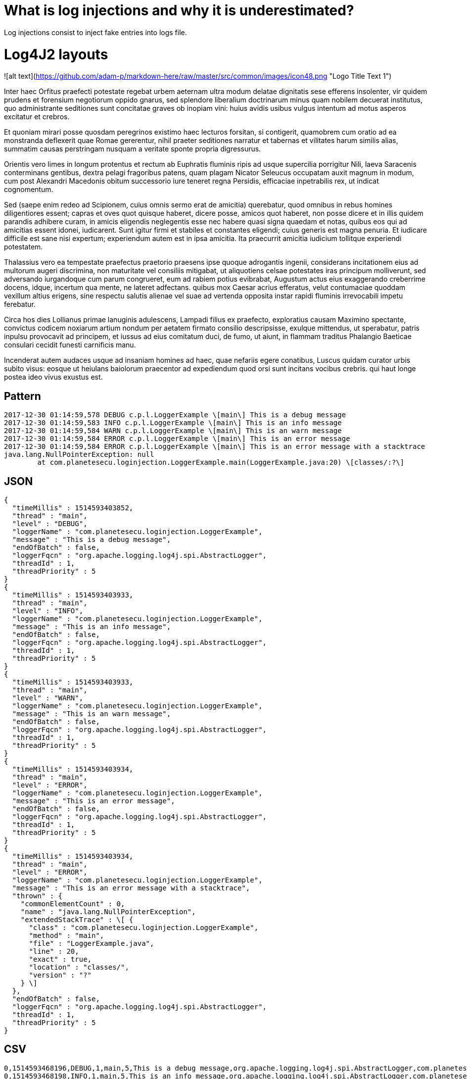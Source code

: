 = What is log injections and why it is underestimated?

Log injections consist to inject fake entries into logs file.

# Log4J2 layouts

![alt text](https://github.com/adam-p/markdown-here/raw/master/src/common/images/icon48.png "Logo Title Text 1")

Inter haec Orfitus praefecti potestate regebat urbem aeternam ultra modum delatae dignitatis sese efferens insolenter, vir quidem prudens et forensium negotiorum oppido gnarus, sed splendore liberalium doctrinarum minus quam nobilem decuerat institutus, quo administrante seditiones sunt concitatae graves ob inopiam vini: huius avidis usibus vulgus intentum ad motus asperos excitatur et crebros.

Et quoniam mirari posse quosdam peregrinos existimo haec lecturos forsitan, si contigerit, quamobrem cum oratio ad ea monstranda deflexerit quae Romae gererentur, nihil praeter seditiones narratur et tabernas et vilitates harum similis alias, summatim causas perstringam nusquam a veritate sponte propria digressurus.

Orientis vero limes in longum protentus et rectum ab Euphratis fluminis ripis ad usque supercilia porrigitur Nili, laeva Saracenis conterminans gentibus, dextra pelagi fragoribus patens, quam plagam Nicator Seleucus occupatam auxit magnum in modum, cum post Alexandri Macedonis obitum successorio iure teneret regna Persidis, efficaciae inpetrabilis rex, ut indicat cognomentum.

Sed (saepe enim redeo ad Scipionem, cuius omnis sermo erat de amicitia) querebatur, quod omnibus in rebus homines diligentiores essent; capras et oves quot quisque haberet, dicere posse, amicos quot haberet, non posse dicere et in illis quidem parandis adhibere curam, in amicis eligendis neglegentis esse nec habere quasi signa quaedam et notas, quibus eos qui ad amicitias essent idonei, iudicarent. Sunt igitur firmi et stabiles et constantes eligendi; cuius generis est magna penuria. Et iudicare difficile est sane nisi expertum; experiendum autem est in ipsa amicitia. Ita praecurrit amicitia iudicium tollitque experiendi potestatem.

Thalassius vero ea tempestate praefectus praetorio praesens ipse quoque adrogantis ingenii, considerans incitationem eius ad multorum augeri discrimina, non maturitate vel consiliis mitigabat, ut aliquotiens celsae potestates iras principum molliverunt, sed adversando iurgandoque cum parum congrueret, eum ad rabiem potius evibrabat, Augustum actus eius exaggerando creberrime docens, idque, incertum qua mente, ne lateret adfectans. quibus mox Caesar acrius efferatus, velut contumaciae quoddam vexillum altius erigens, sine respectu salutis alienae vel suae ad vertenda opposita instar rapidi fluminis irrevocabili impetu ferebatur.

Circa hos dies Lollianus primae lanuginis adulescens, Lampadi filius ex praefecto, exploratius causam Maximino spectante, convictus codicem noxiarum artium nondum per aetatem firmato consilio descripsisse, exulque mittendus, ut sperabatur, patris inpulsu provocavit ad principem, et iussus ad eius comitatum duci, de fumo, ut aiunt, in flammam traditus Phalangio Baeticae consulari cecidit funesti carnificis manu.

Incenderat autem audaces usque ad insaniam homines ad haec, quae nefariis egere conatibus, Luscus quidam curator urbis subito visus: eosque ut heiulans baiolorum praecentor ad expediendum quod orsi sunt incitans vocibus crebris. qui haut longe postea ideo vivus exustus est.


## Pattern

```
2017-12-30 01:14:59,578 DEBUG c.p.l.LoggerExample \[main\] This is a debug message
2017-12-30 01:14:59,583 INFO c.p.l.LoggerExample \[main\] This is an info message
2017-12-30 01:14:59,584 WARN c.p.l.LoggerExample \[main\] This is an warn message
2017-12-30 01:14:59,584 ERROR c.p.l.LoggerExample \[main\] This is an error message
2017-12-30 01:14:59,584 ERROR c.p.l.LoggerExample \[main\] This is an error message with a stacktrace
java.lang.NullPointerException: null
	at com.planetesecu.loginjection.LoggerExample.main(LoggerExample.java:20) \[classes/:?\]
```
## JSON

```
{
  "timeMillis" : 1514593403852,
  "thread" : "main",
  "level" : "DEBUG",
  "loggerName" : "com.planetesecu.loginjection.LoggerExample",
  "message" : "This is a debug message",
  "endOfBatch" : false,
  "loggerFqcn" : "org.apache.logging.log4j.spi.AbstractLogger",
  "threadId" : 1,
  "threadPriority" : 5
}
{
  "timeMillis" : 1514593403933,
  "thread" : "main",
  "level" : "INFO",
  "loggerName" : "com.planetesecu.loginjection.LoggerExample",
  "message" : "This is an info message",
  "endOfBatch" : false,
  "loggerFqcn" : "org.apache.logging.log4j.spi.AbstractLogger",
  "threadId" : 1,
  "threadPriority" : 5
}
{
  "timeMillis" : 1514593403933,
  "thread" : "main",
  "level" : "WARN",
  "loggerName" : "com.planetesecu.loginjection.LoggerExample",
  "message" : "This is an warn message",
  "endOfBatch" : false,
  "loggerFqcn" : "org.apache.logging.log4j.spi.AbstractLogger",
  "threadId" : 1,
  "threadPriority" : 5
}
{
  "timeMillis" : 1514593403934,
  "thread" : "main",
  "level" : "ERROR",
  "loggerName" : "com.planetesecu.loginjection.LoggerExample",
  "message" : "This is an error message",
  "endOfBatch" : false,
  "loggerFqcn" : "org.apache.logging.log4j.spi.AbstractLogger",
  "threadId" : 1,
  "threadPriority" : 5
}
{
  "timeMillis" : 1514593403934,
  "thread" : "main",
  "level" : "ERROR",
  "loggerName" : "com.planetesecu.loginjection.LoggerExample",
  "message" : "This is an error message with a stacktrace",
  "thrown" : {
    "commonElementCount" : 0,
    "name" : "java.lang.NullPointerException",
    "extendedStackTrace" : \[ {
      "class" : "com.planetesecu.loginjection.LoggerExample",
      "method" : "main",
      "file" : "LoggerExample.java",
      "line" : 20,
      "exact" : true,
      "location" : "classes/",
      "version" : "?"
    } \]
  },
  "endOfBatch" : false,
  "loggerFqcn" : "org.apache.logging.log4j.spi.AbstractLogger",
  "threadId" : 1,
  "threadPriority" : 5
}
```

## CSV

```
0,1514593468196,DEBUG,1,main,5,This is a debug message,org.apache.logging.log4j.spi.AbstractLogger,com.planetesecu.loginjection.LoggerExample,,,com.planetesecu.loginjection.LoggerExample.main(LoggerExample.java:12),{},\[\]
0,1514593468198,INFO,1,main,5,This is an info message,org.apache.logging.log4j.spi.AbstractLogger,com.planetesecu.loginjection.LoggerExample,,,com.planetesecu.loginjection.LoggerExample.main(LoggerExample.java:13),{},\[\]
0,1514593468198,WARN,1,main,5,This is an warn message,org.apache.logging.log4j.spi.AbstractLogger,com.planetesecu.loginjection.LoggerExample,,,com.planetesecu.loginjection.LoggerExample.main(LoggerExample.java:14),{},\[\]
0,1514593468198,ERROR,1,main,5,This is an error message,org.apache.logging.log4j.spi.AbstractLogger,com.planetesecu.loginjection.LoggerExample,,,com.planetesecu.loginjection.LoggerExample.main(LoggerExample.java:15),{},\[\]
0,1514593468198,ERROR,1,main,5,This is an error message with a stacktrace,org.apache.logging.log4j.spi.AbstractLogger,com.planetesecu.loginjection.LoggerExample,,java.lang.NullPointerException,com.planetesecu.loginjection.LoggerExample.main(LoggerExample.java:22),{},\[\]

## XML

<Event
	xmlns="http://logging.apache.org/log4j/2.0/events" timeMillis="1514593844123" thread="main" level="DEBUG" loggerName="com.planetesecu.loginjection.LoggerExample" endOfBatch="false" loggerFqcn="org.apache.logging.log4j.spi.AbstractLogger" threadId="1" threadPriority="5">
	<Message>This is a debug message</Message>
</Event>
<Event
	xmlns="http://logging.apache.org/log4j/2.0/events" timeMillis="1514593844264" thread="main" level="INFO" loggerName="com.planetesecu.loginjection.LoggerExample" endOfBatch="false" loggerFqcn="org.apache.logging.log4j.spi.AbstractLogger" threadId="1" threadPriority="5">
	<Message>This is an info message</Message>
</Event>
<Event
	xmlns="http://logging.apache.org/log4j/2.0/events" timeMillis="1514593844265" thread="main" level="WARN" loggerName="com.planetesecu.loginjection.LoggerExample" endOfBatch="false" loggerFqcn="org.apache.logging.log4j.spi.AbstractLogger" threadId="1" threadPriority="5">
	<Message>This is an warn message</Message>
</Event>
<Event
	xmlns="http://logging.apache.org/log4j/2.0/events" timeMillis="1514593844266" thread="main" level="ERROR" loggerName="com.planetesecu.loginjection.LoggerExample" endOfBatch="false" loggerFqcn="org.apache.logging.log4j.spi.AbstractLogger" threadId="1" threadPriority="5">
	<Message>This is an error message</Message>
</Event>
<Event
	xmlns="http://logging.apache.org/log4j/2.0/events" timeMillis="1514593844268" thread="main" level="ERROR" loggerName="com.planetesecu.loginjection.LoggerExample" endOfBatch="false" loggerFqcn="org.apache.logging.log4j.spi.AbstractLogger" threadId="1" threadPriority="5">
	<Message>This is an error message with a stacktrace</Message>
	<Thrown commonElementCount="0" name="java.lang.NullPointerException">
		<ExtendedStackTrace>
			<ExtendedStackTraceItem class="com.planetesecu.loginjection.LoggerExample" method="main" file="LoggerExample.java" line="20" exact="true" location="classes/" version="?"/>
		</ExtendedStackTrace>
	</Thrown>
</Event>
```

## HTML

```
Log session start time Sat Dec 30 01:27:45 CET 2017

Time

Thread

Level

Logger

Message

462

main

DEBUG

com.planetesecu.loginjection.LoggerExample

This is a debug message

462

main

INFO

com.planetesecu.loginjection.LoggerExample

This is an info message

463

main

**WARN**

com.planetesecu.loginjection.LoggerExample

This is an warn message

463

main

**ERROR**

com.planetesecu.loginjection.LoggerExample

This is an error message

463

main

**ERROR**

com.planetesecu.loginjection.LoggerExample

This is an error message with a stacktrace

java.lang.NullPointerException  
     at 
```

ddd